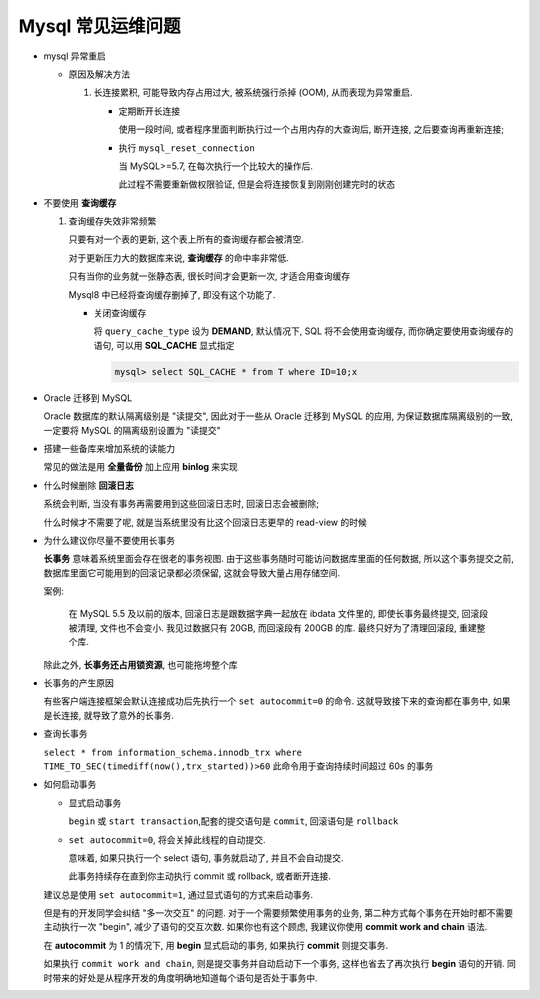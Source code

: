 ====================
 Mysql 常见运维问题
====================

- mysql 异常重启

  - 原因及解决方法

    1. 长连接累积, 可能导致内存占用过大, 被系统强行杀掉 (OOM), 从而表现为异常重启.

       - 定期断开长连接

	 使用一段时间, 或者程序里面判断执行过一个占用内存的大查询后, 断开连接,
	 之后要查询再重新连接;

       - 执行 ``mysql_reset_connection``

	 当 MySQL>=5.7, 在每次执行一个比较大的操作后.

	 此过程不需要重新做权限验证, 但是会将连接恢复到刚刚创建完时的状态

- 不要使用 **查询缓存**

  1. 查询缓存失效非常频繁

     只要有对一个表的更新, 这个表上所有的查询缓存都会被清空.

     对于更新压力大的数据库来说, **查询缓存** 的命中率非常低.

     只有当你的业务就一张静态表, 很长时间才会更新一次, 才适合用查询缓存

     Mysql8 中已经将查询缓存删掉了, 即没有这个功能了.

     - 关闭查询缓存

       将 ``query_cache_type`` 设为 **DEMAND**, 默认情况下, SQL 将不会使用查询缓存,
       而你确定要使用查询缓存的语句, 可以用 **SQL_CACHE** 显式指定

       .. code-block:: shell

	  mysql> select SQL_CACHE * from T where ID=10;x
       
- Oracle 迁移到 MySQL

  Oracle 数据库的默认隔离级别是 "读提交", 因此对于一些从 Oracle 迁移到 MySQL 的应用,
  为保证数据库隔离级别的一致, 一定要将 MySQL 的隔离级别设置为 "读提交"

- 搭建一些备库来增加系统的读能力

  常见的做法是用 **全量备份** 加上应用 **binlog** 来实现

- 什么时候删除 **回滚日志**

  系统会判断, 当没有事务再需要用到这些回滚日志时, 回滚日志会被删除;
  
  什么时候才不需要了呢, 就是当系统里没有比这个回滚日志更早的 read-view 的时候

- 为什么建议你尽量不要使用长事务

  **长事务** 意味着系统里面会存在很老的事务视图.
  由于这些事务随时可能访问数据库里面的任何数据, 所以这个事务提交之前,
  数据库里面它可能用到的回滚记录都必须保留, 这就会导致大量占用存储空间.

  案例:

      在 MySQL 5.5 及以前的版本, 回滚日志是跟数据字典一起放在 ibdata 文件里的,
      即使长事务最终提交, 回滚段被清理, 文件也不会变小.
      我见过数据只有 20GB, 而回滚段有 200GB 的库.
      最终只好为了清理回滚段, 重建整个库.

  除此之外, **长事务还占用锁资源**, 也可能拖垮整个库

- 长事务的产生原因

  有些客户端连接框架会默认连接成功后先执行一个 ``set autocommit=0`` 的命令.
  这就导致接下来的查询都在事务中, 如果是长连接, 就导致了意外的长事务.

- 查询长事务

  ``select * from information_schema.innodb_trx where TIME_TO_SEC(timediff(now(),trx_started))>60`` 此命令用于查询持续时间超过 60s 的事务
  

- 如何启动事务

  - 显式启动事务

    ``begin`` 或 ``start transaction``,配套的提交语句是 ``commit``, 回滚语句是 ``rollback``

  - ``set autocommit=0``, 将会关掉此线程的自动提交.

    意味着, 如果只执行一个 select 语句, 事务就启动了, 并且不会自动提交.

    此事务持续存在直到你主动执行 commit 或 rollback, 或者断开连接.

  建议总是使用 ``set autocommit=1``, 通过显式语句的方式来启动事务.
 
  但是有的开发同学会纠结 "多一次交互" 的问题.
  对于一个需要频繁使用事务的业务, 第二种方式每个事务在开始时都不需要主动执行一次 "begin",
  减少了语句的交互次数. 如果你也有这个顾虑, 我建议你使用 **commit work and chain** 语法.

  在 **autocommit** 为 1 的情况下, 用 **begin** 显式启动的事务,
  如果执行 **commit** 则提交事务.

  如果执行 ``commit work and chain``, 则是提交事务并自动启动下一个事务,
  这样也省去了再次执行 **begin** 语句的开销.
  同时带来的好处是从程序开发的角度明确地知道每个语句是否处于事务中.
